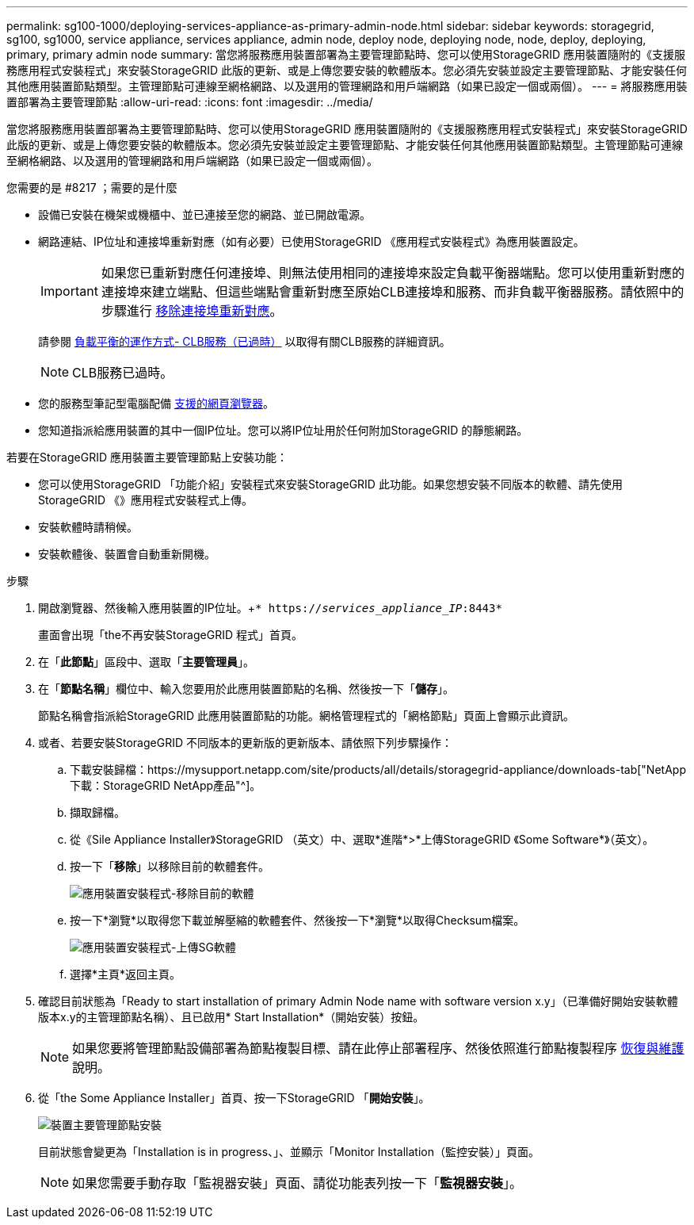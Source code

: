 ---
permalink: sg100-1000/deploying-services-appliance-as-primary-admin-node.html 
sidebar: sidebar 
keywords: storagegrid, sg100, sg1000, service appliance, services appliance, admin node, deploy node, deploying node, node, deploy, deploying, primary, primary admin node 
summary: 當您將服務應用裝置部署為主要管理節點時、您可以使用StorageGRID 應用裝置隨附的《支援服務應用程式安裝程式」來安裝StorageGRID 此版的更新、或是上傳您要安裝的軟體版本。您必須先安裝並設定主要管理節點、才能安裝任何其他應用裝置節點類型。主管理節點可連線至網格網路、以及選用的管理網路和用戶端網路（如果已設定一個或兩個）。 
---
= 將服務應用裝置部署為主要管理節點
:allow-uri-read: 
:icons: font
:imagesdir: ../media/


[role="lead"]
當您將服務應用裝置部署為主要管理節點時、您可以使用StorageGRID 應用裝置隨附的《支援服務應用程式安裝程式」來安裝StorageGRID 此版的更新、或是上傳您要安裝的軟體版本。您必須先安裝並設定主要管理節點、才能安裝任何其他應用裝置節點類型。主管理節點可連線至網格網路、以及選用的管理網路和用戶端網路（如果已設定一個或兩個）。

.您需要的是 #8217 ；需要的是什麼
* 設備已安裝在機架或機櫃中、並已連接至您的網路、並已開啟電源。
* 網路連結、IP位址和連接埠重新對應（如有必要）已使用StorageGRID 《應用程式安裝程式》為應用裝置設定。
+

IMPORTANT: 如果您已重新對應任何連接埠、則無法使用相同的連接埠來設定負載平衡器端點。您可以使用重新對應的連接埠來建立端點、但這些端點會重新對應至原始CLB連接埠和服務、而非負載平衡器服務。請依照中的步驟進行 xref:../maintain/removing-port-remaps.adoc[移除連接埠重新對應]。

+
請參閱 xref:../admin/how-load-balancing-works-clb-service.adoc[負載平衡的運作方式- CLB服務（已過時）] 以取得有關CLB服務的詳細資訊。

+

NOTE: CLB服務已過時。

* 您的服務型筆記型電腦配備 xref:../admin/web-browser-requirements.adoc[支援的網頁瀏覽器]。
* 您知道指派給應用裝置的其中一個IP位址。您可以將IP位址用於任何附加StorageGRID 的靜態網路。


若要在StorageGRID 應用裝置主要管理節點上安裝功能：

* 您可以使用StorageGRID 「功能介紹」安裝程式來安裝StorageGRID 此功能。如果您想安裝不同版本的軟體、請先使用StorageGRID 《》應用程式安裝程式上傳。
* 安裝軟體時請稍候。
* 安裝軟體後、裝置會自動重新開機。


.步驟
. 開啟瀏覽器、然後輸入應用裝置的IP位址。+`* https://_services_appliance_IP_:8443*`
+
畫面會出現「the不再安裝StorageGRID 程式」首頁。

. 在「*此節點*」區段中、選取「*主要管理員*」。
. 在「*節點名稱*」欄位中、輸入您要用於此應用裝置節點的名稱、然後按一下「*儲存*」。
+
節點名稱會指派給StorageGRID 此應用裝置節點的功能。網格管理程式的「網格節點」頁面上會顯示此資訊。

. 或者、若要安裝StorageGRID 不同版本的更新版的更新版本、請依照下列步驟操作：
+
.. 下載安裝歸檔：https://mysupport.netapp.com/site/products/all/details/storagegrid-appliance/downloads-tab["NetApp下載：StorageGRID NetApp產品"^]。
.. 擷取歸檔。
.. 從《Sile Appliance Installer》StorageGRID （英文）中、選取*進階*>*上傳StorageGRID 《Some Software*》（英文）。
.. 按一下「*移除*」以移除目前的軟體套件。
+
image::../media/appliance_installer_rmv_current_software.png[應用裝置安裝程式-移除目前的軟體]

.. 按一下*瀏覽*以取得您下載並解壓縮的軟體套件、然後按一下*瀏覽*以取得Checksum檔案。
+
image::../media/appliance_installer_upload_sg_software.png[應用裝置安裝程式-上傳SG軟體]

.. 選擇*主頁*返回主頁。


. 確認目前狀態為「Ready to start installation of primary Admin Node name with software version x.y」（已準備好開始安裝軟體版本x.y的主管理節點名稱）、且已啟用* Start Installation*（開始安裝）按鈕。
+

NOTE: 如果您要將管理節點設備部署為節點複製目標、請在此停止部署程序、然後依照進行節點複製程序 xref:../maintain/index.adoc[恢復與維護] 說明。

. 從「the Some Appliance Installer」首頁、按一下StorageGRID 「*開始安裝*」。
+
image::../media/appliance_installer_home_start_installation_enabled_primary_an.png[裝置主要管理節點安裝]

+
目前狀態會變更為「Installation is in progress、」、並顯示「Monitor Installation（監控安裝）」頁面。

+

NOTE: 如果您需要手動存取「監視器安裝」頁面、請從功能表列按一下「*監視器安裝*」。


